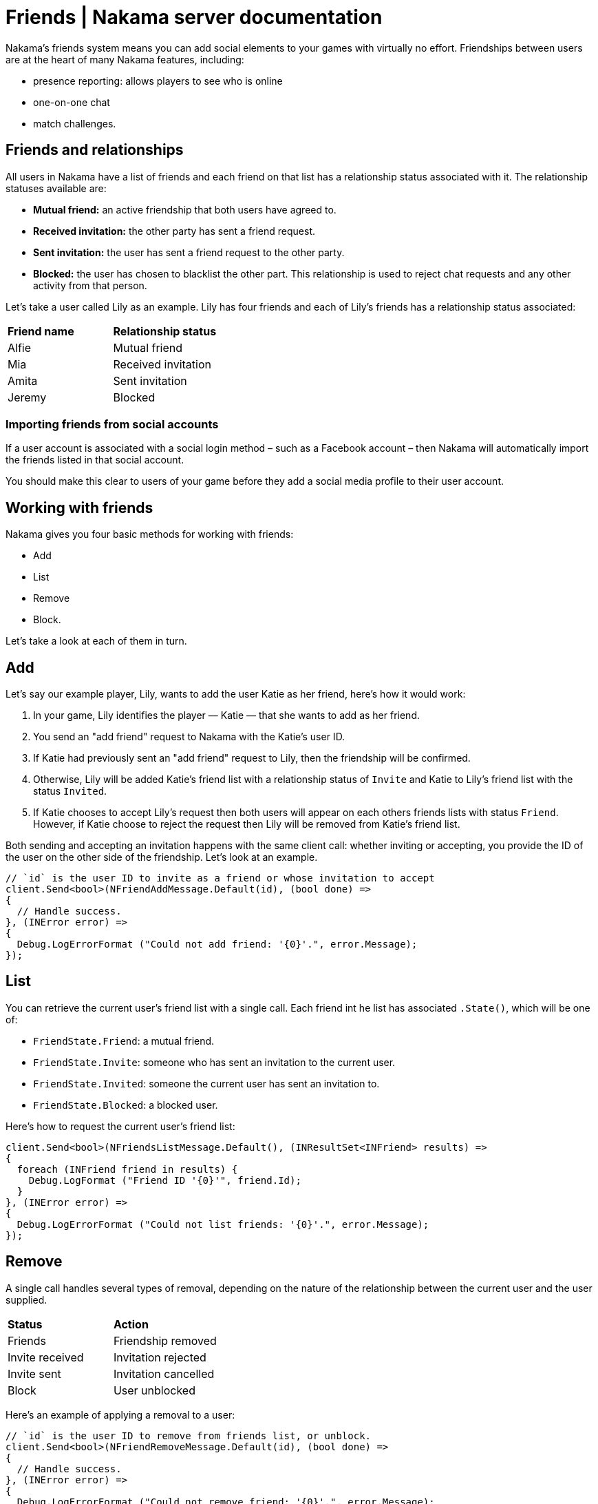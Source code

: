 = Friends | Nakama server documentation

Nakama's friends system means you can add social elements to your games with virtually no effort. Friendships between users are at the heart of many Nakama features, including:

 * presence reporting: allows players to see who is online
 * one-on-one chat
 * match challenges.

== Friends and relationships

All users in Nakama have a list of friends and each friend on that list has a relationship status associated with it. The relationship statuses available are:

* *Mutual friend:* an active friendship that both users have agreed to.
* *Received invitation:* the other party has sent a friend request.
* *Sent invitation:* the user has sent a friend request to the other party.
* *Blocked:* the user has chosen to blacklist the other part. This relationship is used to reject chat requests and any other activity from that person.

Let's take a user called Lily as an example. Lily has four friends and each of Lily's friends has a relationship status associated:

|=======
|*Friend name* | *Relationship status*
|Alfie | Mutual friend
|Mia | Received invitation
|Amita | Sent invitation
|Jeremy | Blocked
|=======

=== Importing friends from social accounts

If a user account is associated with a social login method – such as a Facebook account – then Nakama will automatically import the friends listed in that social account.

You should make this clear to users of your game before they add a social media profile to their user account.

== Working with friends

Nakama gives you four basic methods for working with friends:

 * Add
 * List
 * Remove
 * Block.

Let's take a look at each of them in turn.

== Add

Let's say our example player, Lily, wants to add the user Katie as her friend, here's how it would work:

1. In your game, Lily identifies the player –– Katie –– that she wants to add as her friend.
2. You send an "add friend" request to Nakama with the Katie's user ID.
3. If Katie had previously sent an "add friend" request to Lily, then the friendship will be confirmed.
4. Otherwise, Lily will be added Katie's friend list with a relationship status of `Invite` and Katie to Lily's friend list with the status `Invited`.
5. If Katie chooses to accept Lily's request then both users will appear on each others friends lists with status `Friend`. However, if Katie choose to reject the request then Lily will be removed from Katie's friend list.

Both sending and accepting an invitation happens with the same client call: whether inviting or accepting, you provide the ID of the user on the other side of the friendship. Let's look at an example.

[source,csharp]
----
// `id` is the user ID to invite as a friend or whose invitation to accept
client.Send<bool>(NFriendAddMessage.Default(id), (bool done) =>
{
  // Handle success.
}, (INError error) =>
{
  Debug.LogErrorFormat ("Could not add friend: '{0}'.", error.Message);
});
----

== List

You can retrieve the current user's friend list with a single call. Each friend int he list has associated `.State()`, which will be one of:

* `FriendState.Friend`: a mutual friend.
* `FriendState.Invite`: someone who has sent an invitation to the current user.
* `FriendState.Invited`: someone the current user has sent an invitation to.
* `FriendState.Blocked`: a blocked user.

Here's how to request the current user's friend list:

[source,csharp]
----
client.Send<bool>(NFriendsListMessage.Default(), (INResultSet<INFriend> results) =>
{
  foreach (INFriend friend in results) {
    Debug.LogFormat ("Friend ID '{0}'", friend.Id);
  }
}, (INError error) =>
{
  Debug.LogErrorFormat ("Could not list friends: '{0}'.", error.Message);
});
----

== Remove

A single call handles several types of removal, depending on the nature of the relationship between the current user and the user supplied.

|=======
|*Status*|*Action*
|Friends|Friendship removed
|Invite received| Invitation rejected
|Invite sent| Invitation cancelled
|Block|User unblocked
|=======

Here's an example of applying a removal to a user:

[source,csharp]
----
// `id` is the user ID to remove from friends list, or unblock.
client.Send<bool>(NFriendRemoveMessage.Default(id), (bool done) =>
{
  // Handle success.
}, (INError error) =>
{
  Debug.LogErrorFormat ("Could not remove friend: '{0}'.", error.Message);
});
----

TIP: *Re-adding removed friends*
Once a friendship is removed, Nakama considers those two users to have no relationship. To recreate the friendship, one user must invite the other and they must then accept the invitation.

== Block

Blocking a user instructs Nakama to reject attempts by that user to initiate chats, friend requests, match invitations and other interactions.

[source,csharp]
----
// `id` is the user ID to block.
client.Send<bool>(NFriendBlockMessage.Default(id), (bool done) =>
{
  // Handle success.
}, (INError error) =>
{
  Debug.LogErrorFormat ("Could not block: '{0}'.", error.Message);
});
----

== Next steps

Friendships are ideal for one-to-one relationships. Now let's look at many to many relationship with Nakama groups.